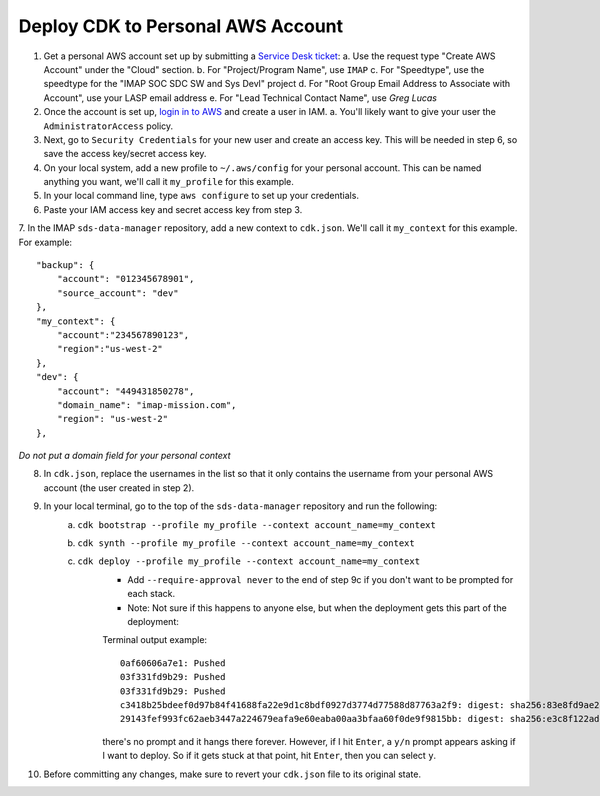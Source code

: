 Deploy CDK to Personal AWS Account
==================================

1. Get a personal AWS account set up by submitting a `Service Desk ticket <https://servicedesk.lasp.colorado.edu/servicedesk/customer/portals>`_:
   a. Use the request type "Create AWS Account" under the "Cloud" section.
   b. For "Project/Program Name", use ``IMAP``
   c. For "Speedtype", use the speedtype for the "IMAP SOC SDC SW and Sys Devl" project
   d. For "Root Group Email Address to Associate with Account", use your LASP email address
   e. For "Lead Technical Contact Name", use `Greg Lucas`
2. Once the account is set up, `login in to AWS <https://signin.aws.amazon.com/signin?redirect_uri=https%3A%2F%2Fconsole.aws.amazon.com%2Fconsole%2Fhome%3FhashArgs%3D%2523%26isauthcode%3Dtrue%26state%3DhashArgsFromTB_us-east-2_bdb6cea710bddb8a&client_id=arn%3Aaws%3Asignin%3A%3A%3Aconsole%2Fcanvas&forceMobileApp=0&code_challenge=DSG8NACFeAjbOsDQjFFz6TvuW-ohRykiAIXkuEQriOI&code_challenge_method=SHA-256>`_ and create a user in IAM.
   a. You'll likely want to give your user the ``AdministratorAccess`` policy.
3. Next, go to ``Security Credentials`` for your new user and create an access key. This will be needed in step 6, so save the access key/secret access key.
4. On your local system, add a new profile to ``~/.aws/config`` for your personal account. This can be named anything you want, we'll call it ``my_profile`` for this example.
5. In your local command line, type ``aws configure`` to set up your credentials.
6. Paste your IAM access key and secret access key from step 3.
7. In the IMAP ``sds-data-manager`` repository, add a new context to ``cdk.json``. We'll call it ``my_context`` for this example.
For example::
    "backup": {
        "account": "012345678901",
        "source_account": "dev"
    },
    "my_context": {
        "account":"234567890123",
        "region":"us-west-2"
    },
    "dev": {
        "account": "449431850278",
        "domain_name": "imap-mission.com",
        "region": "us-west-2"
    },

*Do not put a domain field for your personal context*

8. In ``cdk.json``, replace the usernames in the list so that it only contains the username from your personal AWS account (the user created in step 2).
9. In your local terminal, go to the top of the ``sds-data-manager`` repository and run the following:
    a. ``cdk bootstrap --profile my_profile --context account_name=my_context``
    b. ``cdk synth --profile my_profile --context account_name=my_context``
    c. ``cdk deploy --profile my_profile --context account_name=my_context``
        * Add ``--require-approval never`` to the end of step 9c if you don't want to be prompted for each stack.
        * Note: Not sure if this happens to anyone else, but when the deployment gets this part of the deployment:
        Terminal output example::

            0af60606a7e1: Pushed
            03f331fd9b29: Pushed
            03f331fd9b29: Pushed
            c3418b25bdeef0d97b84f41688fa22e9d1c8bdf0927d3774d77588d87763a2f9: digest: sha256:83e8fd9ae28cee020091b2caa4faa421a400505e4ddfdb29fd693dec8b2a7a1d size: 2628
            29143fef993fc62aeb3447a224679eafa9e60eaba00aa3bfaa60f0de9f9815bb: digest: sha256:e3c8f122ade7a0c1f598b3c7bbc08488c694aa9b7279e1367227ed0d0fba6c33 size: 2628

        there's no prompt and it hangs there forever. However, if I hit ``Enter``, a ``y/n`` prompt appears asking if I want to deploy. So if it gets stuck at that point, hit ``Enter``, then you can select ``y``.
10. Before committing any changes, make sure to revert your ``cdk.json`` file to its original state.
